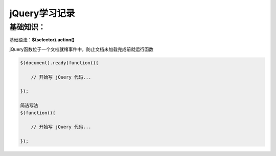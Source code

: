 jQuery学习记录
=================

基础知识：
---------------

基础语法：**$(selector).action()**

jQuery函数位于一个文档就绪事件中，防止文档未加载完成前就运行函数

.. code::

    $(document).ready(function(){
 
        // 开始写 jQuery 代码...
 
    });

    简洁写法
    $(function(){

        // 开始写 jQuery 代码...

    });
    